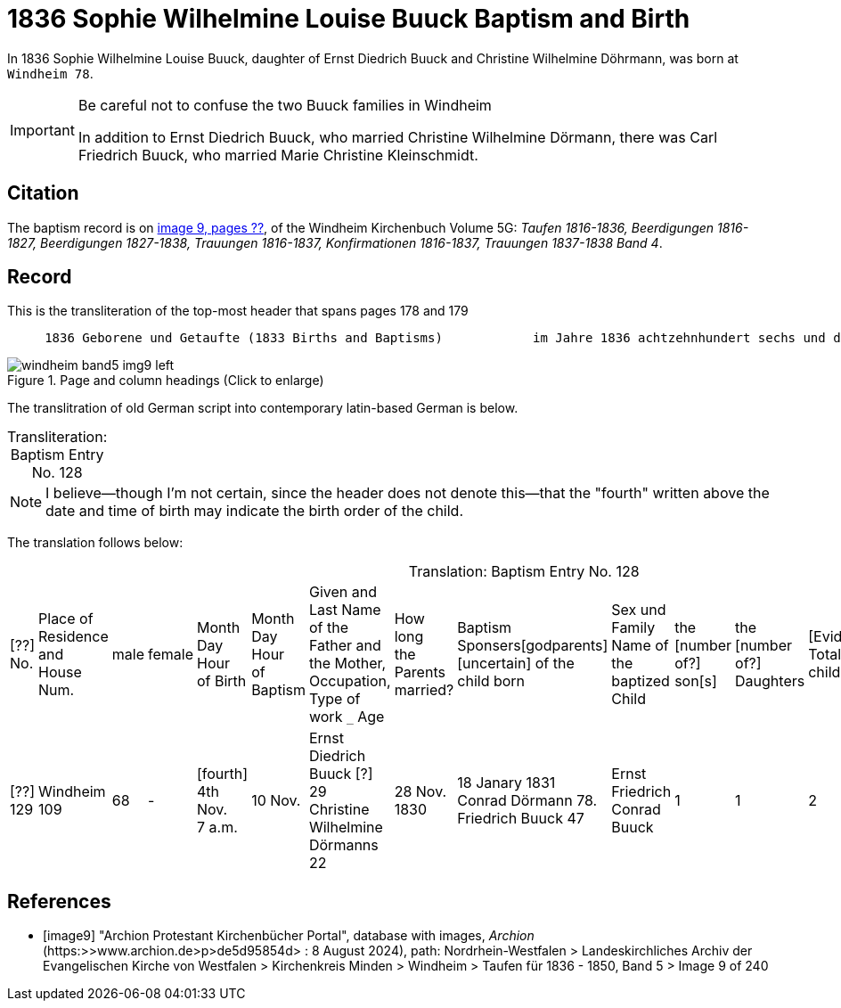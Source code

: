 = 1836 Sophie Wilhelmine Louise Buuck Baptism and Birth
:page-role: doc-width

In 1836 Sophie Wilhelmine Louise Buuck, daughter of Ernst Diedrich Buuck and Christine Wilhelmine Döhrmann, was born at `Windheim 78`. 

[IMPORTANT]
.Be careful not to confuse the two Buuck families in Windheim
====
In addition to Ernst Diedrich Buuck, who married Christine Wilhelmine Dörmann, there was Carl Friedrich Buuck, who married
Marie Christine Kleinschmidt. 
====

== Citation

The baptism record is on <<image9, image 9, pages ??>>, of the Windheim Kirchenbuch Volume 5G: _Taufen 1816-1836, Beerdigungen 1816-1827, Beerdigungen 1827-1838, Trauungen 1816-1837, Konfirmationen 1816-1837, Trauungen 1837-1838 Band 4_.

== Record

[,text]
.This is the transliteration of the top-most header that spans pages 178 and 179
----
     1836 Geborene und Getaufte (1833 Births and Baptisms)            im Jahre 1836 achtzehnhundert sechs und dreißig 
----

image::windheim-band5-img9-left.jpg[align=left,title="Page and column headings (Click to enlarge)",xref=image$windheim-band5-img9-left.jpg]

The translitration of old German script into contemporary latin-based German is below.

[caption="Transliteration: "]
.Baptism Entry No. 128
[cols="1,3,3,2,3,3,3,2,1,1,1,4",frame="none",grid="rows",%header]	
|===

|===

NOTE: I believe--though I'm not certain, since the header does not denote this--that the "fourth" written above the date and time of birth
may indicate the birth order of the child.

The translation follows below:

[caption="Translation: "]
.Baptism Entry No. 128
[cols="1,3,1,1,2,2,4,2,4,4,1,1,1,1,2",%header,frame="none"]
|===
|[??] +
No.|Place of Residence +
and +
House Num.|male|female |Month Day Hour +
of Birth|Month Day Hour +
of Baptism|Given and Last Name of the Father and +
the Mother, Occupation, Type of work `_` Age|How long +
the Parents +
married?|Baptism Sponsers[godparents] +
[uncertain] of the +
child born|Sex und Family +
Name of the baptized Child|the +
[number of?] +
son[s]|the +
[number of?] +
Daughters|[Evidently: Total No. children]|[uncertain]|Remarks +
Day of Death and +
Year

|[??] +
129
|Windheim +
109
|68
|-
|[fourth] +
4th Nov. +
7 a.m. 
|10 Nov.
|Ernst Diedrich Buuck [?] 29 +
Christine Wilhelmine Dörmanns 22
|28 Nov. +
1830
|18 Janary 1831 +
Conrad Dörmann 78. +
Friedrich Buuck 47
|Ernst Friedrich Conrad +
Buuck
|1
|1
|2
|-
|[uncertain].
|===


[bibliography]
== References

* [[[image9]]] "Archion Protestant Kirchenbücher Portal", database with images, _Archion_ (https:>>www.archion.de>p>de5d95854d> : 8 August 2024), path:
Nordrhein-Westfalen > Landeskirchliches Archiv der Evangelischen Kirche von Westfalen > Kirchenkreis Minden > Windheim > Taufen für 1836 - 1850, Band 5
> Image 9 of 240
